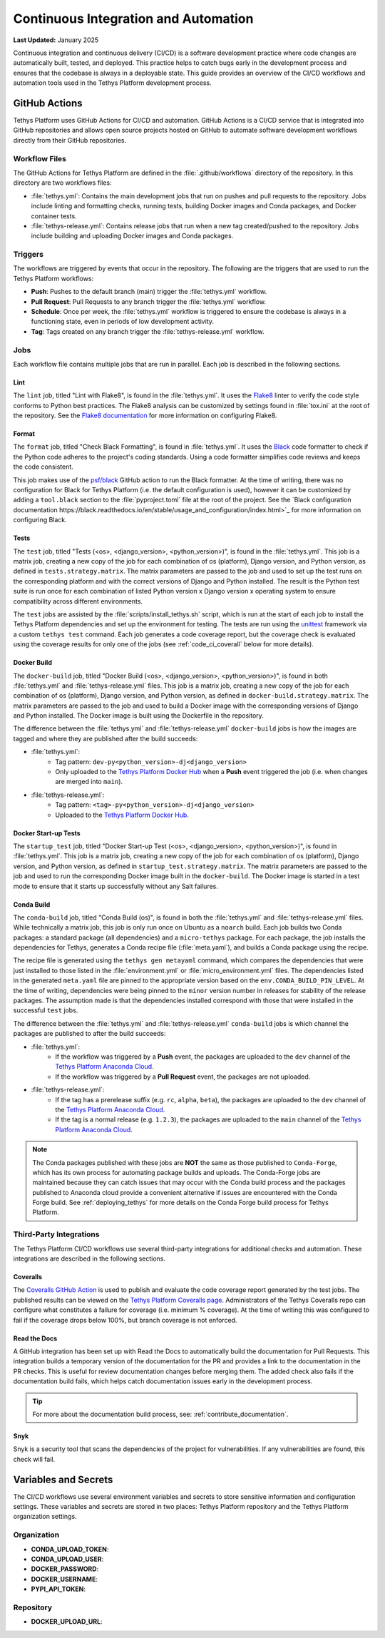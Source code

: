 .. _code_ci:

*************************************
Continuous Integration and Automation
*************************************

**Last Updated:** January 2025

Continuous integration and continuous delivery (CI/CD) is a software development practice where code changes are automatically built, tested, and deployed. This practice helps to catch bugs early in the development process and ensures that the codebase is always in a deployable state. This guide provides an overview of the CI/CD workflows and automation tools used in the Tethys Platform development process.

GitHub Actions
==============

Tethys Platform uses GitHub Actions for CI/CD and automation. GitHub Actions is a CI/CD service that is integrated into GitHub repositories and allows open source projects hosted on GitHub to automate software development workflows directly from their GitHub repositories.

Workflow Files
--------------

The GitHub Actions for Tethys Platform are defined in the :file:`.github/workflows` directory of the repository. In this directory are two workflows files: 

* :file:`tethys.yml`: Contains the main development jobs that run on pushes and pull requests to the repository. Jobs include linting and formatting checks, running tests, building Docker images and Conda packages, and Docker container tests.
* :file:`tethys-release.yml`: Contains release jobs that run when a new tag created/pushed to the repository. Jobs include building and uploading Docker images and Conda packages.

Triggers
--------

The workflows are triggered by events that occur in the repository. The following are the triggers that are used to run the Tethys Platform workflows:

* **Push**: Pushes to the default branch (main) trigger the :file:`tethys.yml` workflow.
* **Pull Request**: Pull Requests to any branch trigger the :file:`tethys.yml` workflow.
* **Schedule**: Once per week, the :file:`tethys.yml` workflow is triggered to ensure the codebase is always in a functioning state, even in periods of low development activity.
* **Tag**: Tags created on any branch trigger the :file:`tethys-release.yml` workflow.


Jobs
----

Each workflow file contains multiple jobs that are run in parallel. Each job is described in the following sections.

Lint
~~~~

The ``lint`` job, titled "Lint with Flake8", is found in the :file:`tethys.yml`. It uses the `Flake8 <https://flake8.pycqa.org/en/latest/>`_ linter to verify the code style conforms to Python best practices. The Flake8 analysis can be customized by settings found in :file:`tox.ini` at the root of the repository. See the `Flake8 documentation <https://flake8.pycqa.org/en/latest/user/configuration.html>`_ for more information on configuring Flake8.

Format
~~~~~~

The ``format`` job, titled "Check Black Formatting", is found in :file:`tethys.yml`. It uses the `Black <https://black.readthedocs.io/en/stable/>`_ code formatter to check if the Python code adheres to the project's coding standards. Using a code formatter simplifies code reviews and keeps the code consistent.

This job makes use of the `psf/black <https://black.readthedocs.io/en/stable/integrations/github_actions.html>`_ GitHub action to run the Black formatter. At the time of writing, there was no configuration for Black for Tethys Platform (i.e. the default configuration is used), however it can be customized by adding a ``tool.black`` section to the :file:`pyproject.toml` file at the root of the project. See the `Black configuration documentation https://black.readthedocs.io/en/stable/usage_and_configuration/index.html>`_ for more information on configuring Black.

Tests
~~~~~

The ``test`` job, titled "Tests (<os>, <django_version>, <python_version>)", is found in the :file:`tethys.yml`. This job is a matrix job, creating a new copy of the job for each combination of os (platform), Django version, and Python version, as defined in ``tests.strategy.matrix``. The matrix parameters are passed to the job and used to set up the test runs on the corresponding platform and with the correct versions of Django and Python installed. The result is the Python test suite is run once for each combination of listed Python version x Django version x operating system to ensure compatibility across different environments.

The ``test`` jobs are assisted by the :file:`scripts/install_tethys.sh` script, which is run at the start of each job to install the Tethys Platform dependencies and set up the environment for testing. The tests are run using the `unittest <https://docs.python.org/3/library/unittest.html>`_ framework via a custom ``tethys test`` command. Each job generates a code coverage report, but the coverage check is evaluated using the coverage results for only one of the jobs (see :ref:`code_ci_coverall` below for more details).

Docker Build
~~~~~~~~~~~~

The ``docker-build`` job, titled "Docker Build (<os>, <django_version>, <python_version>)", is found in both :file:`tethys.yml` and :file:`tethys-release.yml` files. This job is a matrix job, creating a new copy of the job for each combination of os (platform), Django version, and Python version, as defined in ``docker-build.strategy.matrix``. The matrix parameters are passed to the job and used to build a Docker image with the corresponding versions of Django and Python installed. The Docker image is built using the Dockerfile in the repository.

The difference between the :file:`tethys.yml` and :file:`tethys-release.yml` ``docker-build`` jobs is how the images are tagged and where they are published after the build succeeds:

* :file:`tethys.yml`:
    *  Tag pattern: ``dev-py<python_version>-dj<django_version>``
    *  Only uploaded to the `Tethys Platform Docker Hub <https://hub.docker.com/r/tethysplatform/tethys-core/tags>`_ when a **Push** event triggered the job (i.e. when changes are merged into ``main``). 
* :file:`tethys-release.yml`:
    * Tag pattern: ``<tag>-py<python_version>-dj<django_version>``
    * Uploaded to the `Tethys Platform Docker Hub <https://hub.docker.com/r/tethysplatform/tethys-core/tags>`_.

Docker Start-up Tests
~~~~~~~~~~~~~~~~~~~~~

The ``startup_test`` job, titled "Docker Start-up Test (<os>, <django_version>, <python_version>)", is found in :file:`tethys.yml`. This job is a matrix job, creating a new copy of the job for each combination of os (platform), Django version, and Python version, as defined in ``startup_test.strategy.matrix``. The matrix parameters are passed to the job and used to run the corresponding Docker image built in the ``docker-build``. The Docker image is started in a test mode to ensure that it starts up successfully without any Salt failures.

Conda Build
~~~~~~~~~~~

The ``conda-build`` job, titled "Conda Build (os)", is found in both the :file:`tethys.yml` and :file:`tethys-release.yml` files. While technically a matrix job, this job is only run once on Ubuntu as a ``noarch`` build. Each job builds two Conda packages: a standard package (all dependencies) and a ``micro-tethys`` package. For each package, the job installs the dependencies for Tethys, generates a Conda recipe file (:file:`meta.yaml`), and builds a Conda package using the recipe. 

The recipe file is generated using the ``tethys gen metayaml`` command, which compares the dependencies that were just installed to those listed in the :file:`environment.yml` or :file:`micro_environment.yml` files. The dependencies listed in the generated ``meta.yaml`` file are pinned to the appropriate version based on the ``env.CONDA_BUILD_PIN_LEVEL``. At the time of writing, dependencies were being pinned to the ``minor`` version number in releases for stability of the release packages. The assumption made is that the dependencies installed correspond with those that were installed in the successful ``test`` jobs.

The difference between the :file:`tethys.yml` and :file:`tethys-release.yml` ``conda-build`` jobs is which channel the packages are published to after the build succeeds:

* :file:`tethys.yml`:
    * If the workflow was triggered by a **Push** event, the packages are uploaded to the ``dev`` channel of the `Tethys Platform Anaconda Cloud <https://anaconda.org/tethysplatform/tethys-platform>`_.
    * If the workflow was triggered by a **Pull Request** event, the packages are not uploaded.
*  :file:`tethys-release.yml`:
    * If the tag has a prerelease suffix (e.g. ``rc``, ``alpha``, ``beta``), the packages are uploaded to the ``dev`` channel of the `Tethys Platform Anaconda Cloud <https://anaconda.org/tethysplatform/tethys-platform>`_.
    * If the tag is a normal release (e.g. ``1.2.3``), the packages are uploaded to the ``main`` channel of the `Tethys Platform Anaconda Cloud <https://anaconda.org/tethysplatform/tethys-platform>`_.

.. note::

    The Conda packages published with these jobs are **NOT** the same as those published to ``Conda-Forge``, which has its own process for automating package builds and uploads. The Conda-Forge jobs are maintained because they can catch issues that may occur with the Conda build process and the packages published to Anaconda cloud provide a convenient alternative if issues are encountered with the Conda Forge build. See :ref:`deploying_tethys` for more details on the Conda Forge build process for Tethys Platform.

Third-Party Integrations
------------------------

The Tethys Platform CI/CD workflows use several third-party integrations for additional checks and automation. These integrations are described in the following sections.

.. _code_ci_coveralls:

Coveralls
~~~~~~~~~

The `Coveralls GitHub Action <https://github.com/marketplace/coveralls>`_ is used to publish and evaluate the code coverage report generated by the test jobs. The published results can be viewed on the `Tethys Platform Coveralls page <https://coveralls.io/github/tethysplatform/tethys>`_. Administrators of the Tethys Coveralls repo can configure what constitutes a failure for coverage (i.e. minimum % coverage). At the time of writing this was configured to fail if the coverage drops below 100%, but branch coverage is not enforced.

Read the Docs
~~~~~~~~~~~~~

A GitHub integration has been set up with Read the Docs to automatically build the documentation for Pull Requests. This integration builds a temporary version of the documentation for the PR and provides a link to the documentation in the PR checks. This is useful for review documentation changes before merging them. The added check also fails if the documentation build fails, which helps catch documentation issues early in the development process.

.. tip::

    For more about the documentation build process, see: :ref:`contribute_documentation`.

Snyk
~~~~

Snyk is a security tool that scans the dependencies of the project for vulnerabilities. If any vulnerabilities are found, this check will fail.

Variables and Secrets
=====================

The CI/CD workflows use several environment variables and secrets to store sensitive information and configuration settings. These variables and secrets are stored in two places: Tethys Platform repository and the Tethys Platform organization settings.

Organization
------------

* **CONDA_UPLOAD_TOKEN**:
* **CONDA_UPLOAD_USER**:
* **DOCKER_PASSWORD**:
* **DOCKER_USERNAME**:
* **PYPI_API_TOKEN**:


Repository
----------

* **DOCKER_UPLOAD_URL**:











